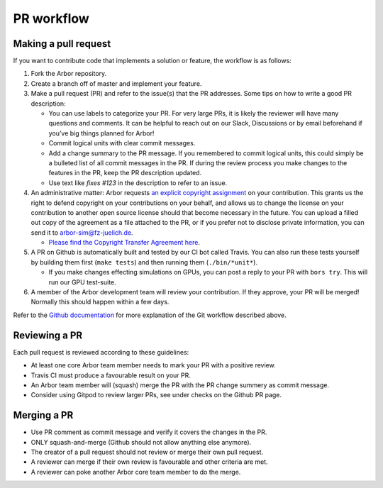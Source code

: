 .. _contribpr:

PR workflow
===========

.. _contribpr-make:

Making a pull request
---------------------

If you want to contribute code that implements a solution or feature,
the workflow is as follows:

1. Fork the Arbor repository.
2. Create a branch off of master and implement your feature.
3. Make a pull request (PR) and refer to the issue(s) that the PR
   addresses. Some tips on how to write a good PR description:

   -  You can use labels to categorize your PR. For very large PRs, it
      is likely the reviewer will have many questions and comments. It
      can be helpful to reach out on our Slack, Discussions or by email
      beforehand if you’ve big things planned for Arbor!
   -  Commit logical units with clear commit messages.
   -  Add a change summary to the PR message. If you remembered to commit
      logical units, this could simply be a bulleted list of all commit
      messages in the PR. If during the review process you make changes
      to the features in the PR, keep the PR description updated.
   -  Use text like `fixes #123` in the description to refer to an issue.
4. An administrative matter: Arbor requests `an explicit copyright
   assignment <https://en.wikipedia.org/wiki/Copyright_transfer_agreement>`__
   on your contribution. This grants us the right to defend copyright on
   your contributions on your behalf, and allows us to change the
   license on your contribution to another open source license should
   that become necessary in the future. You can upload a filled out copy
   of the agreement as a file attached to the PR, or if you prefer not
   to disclose private information, you can send it to
   `arbor-sim@fz-juelich.de <mailto:arbor-sim@fz-juelich.de>`__.

   -  `Please find the Copyright Transfer Agreement
      here <https://github.com/arbor-sim/arbor-materials/tree/master/copyright-transfer-agreement>`__.

5. A PR on Github is automatically built and tested by our CI bot called Travis.
   You can also run these tests yourself by building them first
   (``make tests``) and then running them (``./bin/*unit*``).

   -  If you make changes effecting simulations on GPUs, you can post a reply to
      your PR with ``bors try``. This will run our GPU test-suite.
6. A member of the Arbor development team will review your contribution.
   If they approve, your PR will be merged! Normally this should happen
   within a few days.

Refer to the `Github
documentation <https://docs.github.com/en/free-pro-team@latest/github/collaborating-with-issues-and-pull-requests/creating-a-pull-request>`__
for more explanation of the Git workflow described above.

.. _contribpr-review:

Reviewing a PR
--------------

Each pull request is reviewed according to these guidelines:

-  At least one core Arbor team member needs to mark your PR with a
   positive review.
-  Travis CI must produce a favourable result on your PR.
-  An Arbor team member will (squash) merge the PR with the PR change
   summery as commit message.
-  Consider using Gitpod to review larger PRs, see under checks on the Github PR page.

.. _contribpr-merge:

Merging a PR
------------

-  Use PR comment as commit message and verify it covers the changes in
   the PR.
-  ONLY squash-and-merge (Github should not allow anything else
   anymore).
-  The creator of a pull request should not review or merge their own
   pull request.
-  A reviewer can merge if their own review is favourable and other
   criteria are met.
-  A reviewer can poke another Arbor core team member to do the merge.
